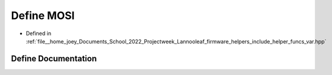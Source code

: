 .. _exhale_define_helper__funcs__var_8hpp_1a5d3f11f2fdf8a7e27b975291e0c2c8cc:

Define MOSI
===========

- Defined in :ref:`file__home_joey_Documents_School_2022_Projectweek_Lannooleaf_firmware_helpers_include_helper_funcs_var.hpp`


Define Documentation
--------------------


.. doxygendefine:: MOSI
   :project: Lannooleaf firmware